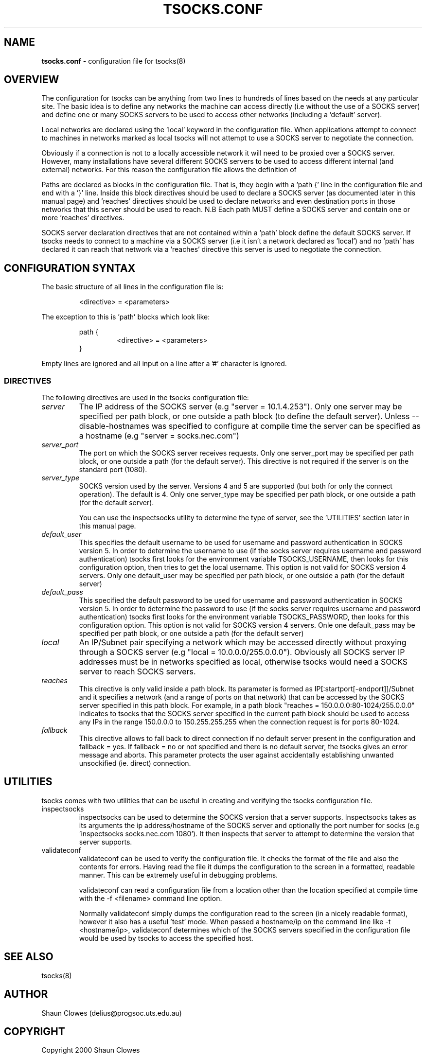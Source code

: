 .TH TSOCKS.CONF 5 "" "Shaun Clowes" \" -*-
 \" nroff -*

.SH NAME
.BR tsocks.conf
\- configuration file for tsocks(8)

.SH OVERVIEW

The configuration for tsocks can be anything from two lines to hundreds of 
lines based on the needs at any particular site. The basic idea is to define 
any networks the machine can access directly (i.e without the use of a 
SOCKS server) and define one or many SOCKS servers to be used to access
other networks (including a 'default' server). 

Local networks are declared using the 'local' keyword in the configuration 
file. When applications attempt to connect to machines in networks marked
as local tsocks will not attempt to use a SOCKS server to negotiate the 
connection.

Obviously if a connection is not to a locally accessible network it will need
to be proxied over a SOCKS server. However, many installations have several
different SOCKS servers to be used to access different internal (and external)
networks. For this reason the configuration file allows the definition of 
'paths' as well as a default SOCKS server. 

Paths are declared as blocks in the configuration file. That is, they begin
with a 'path {' line in the configuration file and end with a '}' line. Inside
this block directives should be used to declare a SOCKS server (as documented
later in this manual page) and 'reaches' directives should be used to declare 
networks and even destination ports in those networks that this server should 
be used to reach. N.B Each path MUST define a SOCKS server and contain one or 
more 'reaches' directives.

SOCKS server declaration directives that are not contained within a 'path' 
block define the default SOCKS server. If tsocks needs to connect to a machine
via a SOCKS server (i.e it isn't a network declared as 'local') and no 'path'
has declared it can reach that network via a 'reaches' directive this server 
is used to negotiate the connection. 

.SH CONFIGURATION SYNTAX

The basic structure of all lines in the configuration file is:

.RS
<directive> = <parameters>
.RE

The exception to this is 'path' blocks which look like:

.RS
path {
.RS
<directive> = <parameters>
.RE
}
.RE

Empty lines are ignored and all input on a line after a '#' character is 
ignored.

.SS DIRECTIVES 
The following directives are used in the tsocks configuration file:

.TP
.I server
The IP address of the SOCKS server (e.g "server = 10.1.4.253"). Only one
server may be specified per path block, or one outside a path
block (to define the default server). Unless --disable-hostnames was 
specified to configure at compile time the server can be specified as 
a hostname (e.g "server = socks.nec.com") 

.TP
.I server_port
The port on which the SOCKS server receives requests. Only one server_port
may be specified per path block, or one outside a path (for the default
server). This directive is not required if the server is on the
standard port (1080).

.TP
.I server_type
SOCKS version used by the server. Versions 4 and 5 are supported (but both
for only the connect operation).  The default is 4. Only one server_type
may be specified per path block, or one outside a path (for the default
server). 

You can use the inspectsocks utility to determine the type of server, see
the 'UTILITIES' section later in this manual page.

.TP
.I default_user
This specifies the default username to be used for username and password
authentication in SOCKS version 5. In order to determine the username to
use (if the socks server requires username and password authentication)
tsocks first looks for the environment variable TSOCKS_USERNAME, then
looks for this configuration option, then tries to get the local username.
This option is not valid for SOCKS version 4 servers. Only one default_user 
may be specified per path block, or one outside a path (for the default 
server)

.TP
.I default_pass
This specified the default password to be used for username and password
authentication in SOCKS version 5. In order to determine the password to
use (if the socks server requires username and password authentication)
tsocks first looks for the environment variable TSOCKS_PASSWORD, then
looks for this configuration option. This option is not valid for SOCKS
version 4 servers. Onle one default_pass may be specified per path block, 
or one outside a path (for the default server)

.TP
.I local
An IP/Subnet pair specifying a network which may be accessed directly without
proxying through a SOCKS server (e.g "local = 10.0.0.0/255.0.0.0"). 
Obviously all SOCKS server IP addresses must be in networks specified as 
local, otherwise tsocks would need a SOCKS server to reach SOCKS servers.

.TP
.I reaches
This directive is only valid inside a path block. Its parameter is formed
as IP[:startport[-endport]]/Subnet and it specifies a network (and a range
of ports on that network) that can be accessed by the SOCKS server specified
in this path block. For example, in a path block "reaches =
150.0.0.0:80-1024/255.0.0.0" indicates to tsocks that the SOCKS server 
specified in the current path block should be used to access any IPs in the 
range 150.0.0.0 to 150.255.255.255 when the connection request is for ports
80-1024.

.TP
.I fallback
This directive allows to fall back to direct connection if no default
server present in the configuration and fallback = yes.
If fallback = no or not specified and there is no default server, the
tsocks gives an error message and aborts.
This parameter protects the user against accidentally establishing
unwanted unsockified (ie. direct) connection.

.SH UTILITIES
tsocks comes with two utilities that can be useful in creating and verifying
the tsocks configuration file. 

.TP
inspectsocks
inspectsocks can be used to determine the SOCKS version that a server supports.
Inspectsocks takes as its arguments the ip address/hostname of the SOCKS
server and optionally the port number for socks (e.g 'inspectsocks 
socks.nec.com 1080'). It then inspects that server to attempt to determine 
the version that server supports. 

.TP
validateconf
validateconf can be used to verify the configuration file. It checks the format
of the file and also the contents for errors. Having read the file it dumps 
the configuration to the screen in a formatted, readable manner. This can be 
extremely useful in debugging problems.

validateconf can read a configuration file from a location other than the 
location specified at compile time with the -f <filename> command line 
option.

Normally validateconf simply dumps the configuration read to the screen (in
a nicely readable format), however it also has a useful 'test' mode. When
passed a hostname/ip on the command line like -t <hostname/ip>, validateconf 
determines which of the SOCKS servers specified in the configuration file 
would be used by tsocks to access the specified host. 

.SH SEE ALSO
tsocks(8)

.SH AUTHOR
Shaun Clowes (delius@progsoc.uts.edu.au)

.SH COPYRIGHT
Copyright 2000 Shaun Clowes

tsocks and its documentation may be freely copied under the terms and
conditions of version 2 of the GNU General Public License, as published
by the Free Software Foundation (Cambridge, Massachusetts, United
States of America).

This documentation is based on the documentation for logwrites, another
shared library interceptor. One line of code from it was used in
tsocks and a lot of the documentation :) logwrites is by
adam@yggdrasil.com (Adam J. Richter) and can be had from ftp.yggdrasil.com
pub/dist/pkg

